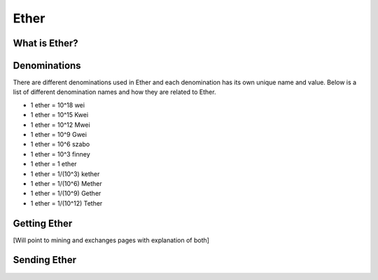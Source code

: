 ********************************************************************************
Ether
********************************************************************************

What is Ether?
================================================================================

Denominations
================================================================================

There are different denominations used in Ether and each denomination has its own unique name and value. Below is a list of different denomination names and how they are related to Ether.

- 1 ether = 10^18 wei
- 1 ether = 10^15 Kwei
- 1 ether = 10^12 Mwei
- 1 ether = 10^9 Gwei
- 1 ether = 10^6 szabo
- 1 ether = 10^3 finney
- 1 ether = 1 ether
- 1 ether = 1/(10^3) kether
- 1 ether = 1/(10^6) Mether
- 1 ether = 1/(10^9) Gether
- 1 ether = 1/(10^12) Tether

Getting Ether
================================================================================

[Will point to mining and exchanges pages with explanation of both]

Sending Ether
================================================================================
